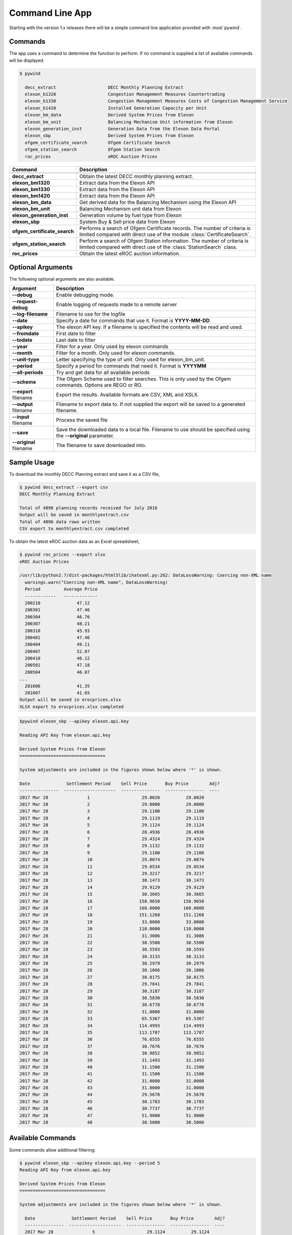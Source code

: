 Command Line App
================

Starting with the version 1.x releases there will be a simple command line application provided with :mod:`pywind`.

Commands
--------

The app uses a command to determine the function to perform. If no command is supplied a list of available commands will be displayed.

.. code::

  $ pywind

    decc_extract                    DECC Monthly Planning Extract
    elexon_b1320                    Congestion Management Measures Countertrading
    elexon_b1330                    Congestion Management Measures Costs of Congestion Management Service
    elexon_b1420                    Installed Generation Capacity per Unit
    elexon_bm_data                  Derived System Prices from Elexon
    elexon_bm_unit                  Balancing Mechanism Unit information from Elexon
    elexon_generation_inst          Generation Data from the Elexon Data Portal
    elexon_sbp                      Derived System Prices from Elexon
    ofgem_certificate_search        Ofgem Certificate Search
    ofgem_station_search            Ofgem Station Search
    roc_prices                      eROC Auction Prices


============================  ===================================================================
Command                       Description
============================  ===================================================================
----------------------------  -------------------------------------------------------------------
**decc_extract**              Obtain the latest DECC monthly planning extract.
----------------------------  -------------------------------------------------------------------
**elexon_bm1320**             Extract data from the Elexon API
**elexon_bm1330**             Extract data from the Elexon API
**elexon_bm1420**             Extract data from the Elexon API
----------------------------  -------------------------------------------------------------------
**elexon_bm_data**            Get derived data for the Balancing Mechanism using the Elexon API
----------------------------  -------------------------------------------------------------------
**elexon_bm_unit**            Balancing Mechanism unit data from Elexon
----------------------------  -------------------------------------------------------------------
**elexon_generation_inst**    Generation volume by fuel type from Elexon
----------------------------  -------------------------------------------------------------------
**elexon_sbp**                System Buy & Sell price data from Elexon
----------------------------  -------------------------------------------------------------------
**ofgem_certificate_search**  Performs a search of Ofgem Certificate records. The number of
                              criteria is limited compared with direct use of the module
                              :class:`CertificateSearch`.
----------------------------  -------------------------------------------------------------------
**ofgem_station_search**      Perform a search of Ofgem Station information. The number of
                              criteria is limited compared with direct use of the
                              :class:`StationSearch` class.
----------------------------  -------------------------------------------------------------------
**roc_prices**                Obtain the latest eROC auction information.
============================  ===================================================================

Optional Arguments
------------------

The following optional arguments are also available.

============================  ====================================================================
Argument                      Description
============================  ====================================================================
**--debug**                   Enable debugging mode.
----------------------------  --------------------------------------------------------------------
**--request-debug**           Enable logging of requests made to a remote server
----------------------------  --------------------------------------------------------------------
**--log-filename**            Filename to use for the logfile
----------------------------  --------------------------------------------------------------------
**--date**                    Specify a date for commands that use it. Format is **YYYY-MM-DD**
----------------------------  --------------------------------------------------------------------
**--apikey**                  The elexon API key. If a filename is specified the contents will be
                              read and used.
----------------------------  --------------------------------------------------------------------
**--fromdate**                First date to filter
----------------------------  --------------------------------------------------------------------
**--todate**                  Last date to filter
----------------------------  --------------------------------------------------------------------
**--year**                    Filter for a year. Only used by elexon commands
----------------------------  --------------------------------------------------------------------
**--month**                   Filter for a month. Only used for elexon commands.
----------------------------  --------------------------------------------------------------------
**--unit-type**               Letter specifying the type of unit. Only used for elexon_bm_unit.
----------------------------  --------------------------------------------------------------------
**--period**                  Specify a period for commands that need it. Format is **YYYYMM**
----------------------------  --------------------------------------------------------------------
**--all-periods**             Try and get data for all available periods
----------------------------  --------------------------------------------------------------------
**--scheme**                  The Ofgem Scheme used to filter searches. This is only used by the
                              Ofgem commands. Options are REGO or RO.
----------------------------  --------------------------------------------------------------------
**--export** filename         Export the results. Available formats are CSV, XML and XSLX.
----------------------------  --------------------------------------------------------------------
**--output** filename         Filename to export data to. If not supplied the export will be saved
                              to a generated filename.
----------------------------  --------------------------------------------------------------------
**--input** filename          Process the saved file
----------------------------  --------------------------------------------------------------------
**--save**                    Save the downloaded data to a local file. Filename to use should be
                              specified using the **--original** parameter.
----------------------------  --------------------------------------------------------------------
**--original** filename       The filename to save downloaded into.
============================  ====================================================================

Sample Usage
------------

To download the monthly DECC Planning extract and save it as a CSV file,

.. code::

  $ pywind decc_extract --export csv
  DECC Monthly Planning Extract

  Total of 4896 planning records received for July 2016
  Output will be saved in monthlyextract.csv
  Total of 4896 data rows written
  CSV export to monthlyextract.csv completed

To obtain the latest eROC auction data as an Excel spreadsheet,

.. code::

  $ pywind roc_prices --export xlsx
  eROC Auction Prices

  /usr/lib/python2.7/dist-packages/html5lib/ihatexml.py:262: DataLossWarning: Coercing non-XML name
    warnings.warn("Coercing non-XML name", DataLossWarning)
    Period         Average Price
    ------------   -------------
    200210              47.12
    200301              47.46
    200304              46.76
    200307              48.21
    200310              45.93
    200401              47.46
    200404              49.11
    200407              52.07
    200410              46.12
    200501              47.18
    200504              46.07
  ...
    201606              41.35
    201607              41.65
  Output will be saved in erocprices.xlsx
  XLSX export to erocprices.xlsx completed


.. code::

  $pywind elexon_sbp --apikey elexon.api.key

  Reading API Key from elexon.api.key

  Derived System Prices from Elexon
  =================================

  System adjustments are included in the figures shown below where '*' is shown.

  Date              Settlement Period    Sell Price       Buy Price        Adj?
  ---------------  --------------------  ---------------  ---------------  ----
  2017 Mar 28               1                    29.0020          29.0020
  2017 Mar 28               2                    29.0000          29.0000
  2017 Mar 28               3                    29.1100          29.1100
  2017 Mar 28               4                    29.1119          29.1119
  2017 Mar 28               5                    29.1124          29.1124
  2017 Mar 28               6                    28.4936          28.4936
  2017 Mar 28               7                    29.4324          29.4324
  2017 Mar 28               8                    29.1132          29.1132
  2017 Mar 28               9                    29.1100          29.1100
  2017 Mar 28               10                   29.0874          29.0874
  2017 Mar 28               11                   29.0534          29.0534
  2017 Mar 28               12                   29.3217          29.3217
  2017 Mar 28               13                   30.1473          30.1473
  2017 Mar 28               14                   29.9129          29.9129
  2017 Mar 28               15                   30.3665          30.3665
  2017 Mar 28               16                  158.9650         158.9650
  2017 Mar 28               17                  160.0000         160.0000
  2017 Mar 28               18                  151.1268         151.1268
  2017 Mar 28               19                   33.0000          33.0000
  2017 Mar 28               20                  110.0000         110.0000
  2017 Mar 28               21                   31.3086          31.3086
  2017 Mar 28               22                   30.5500          30.5500
  2017 Mar 28               23                   30.5593          30.5593
  2017 Mar 28               24                   30.3133          30.3133
  2017 Mar 28               25                   30.2979          30.2979
  2017 Mar 28               26                   30.1066          30.1066
  2017 Mar 28               27                   30.0175          30.0175
  2017 Mar 28               28                   29.7841          29.7841
  2017 Mar 28               29                   30.3187          30.3187
  2017 Mar 28               30                   30.5830          30.5830
  2017 Mar 28               31                   30.6778          30.6778
  2017 Mar 28               32                   31.0000          31.0000
  2017 Mar 28               33                   65.5367          65.5367
  2017 Mar 28               34                  114.4993         114.4993
  2017 Mar 28               35                  113.1707         113.1707
  2017 Mar 28               36                   76.6555          76.6555
  2017 Mar 28               37                   30.7676          30.7676
  2017 Mar 28               38                   30.9852          30.9852
  2017 Mar 28               39                   31.1493          31.1493
  2017 Mar 28               40                   31.1500          31.1500
  2017 Mar 28               41                   31.1500          31.1500
  2017 Mar 28               42                   31.0000          31.0000
  2017 Mar 28               43                   31.0000          31.0000
  2017 Mar 28               44                   29.5678          29.5678
  2017 Mar 28               45                   30.1783          30.1783
  2017 Mar 28               46                   30.7737          30.7737
  2017 Mar 28               47                   51.9000          51.9000
  2017 Mar 28               48                   30.5000          30.5000


Available Commands
------------------

Some commands allow additional filtering:

.. code::

  $ pywind elexon_sbp --apikey elexon.api.key --period 5
  Reading API Key from elexon.api.key

  Derived System Prices from Elexon
  =================================

  System adjustments are included in the figures shown below where '*' is shown.

    Date              Settlement Period    Sell Price       Buy Price        Adj?
    ---------------  --------------------  ---------------  ---------------  ----
    2017 Mar 28               5                    29.1124          29.1124


.. code::

  $ pywind elexon_bm_unit --apikey elexon.api.key --unit-type I

  Total of 373 units


    NGC ID        BM ID         Active ?  BM Type                         Lead Party Name
    ------------  ------------  --------  ------------------------------  --------------------------------------------------
    EAD-BRTN1     I_EAD-BRTN1      Y      I, Interconnector               NGET plc
    EAD-EWIC1     I_EAD-EWIC1      Y      I, Interconnector               NGET plc
    EAD-FRAN1     I_EAD-FRAN1      Y      I, Interconnector               NGET plc
    EAD-MOYL1     I_EAD-MOYL1      Y      I, Interconnector               NGET plc
    EAD-SCOT1     I_EAD-SCOT1      Y      I, Interconnector               NGET plc
    ...
    iMD-SSIR1     I_IMD_SSIR1      Y      I, Interconnector               SSE (IRELAND) LIMITED
